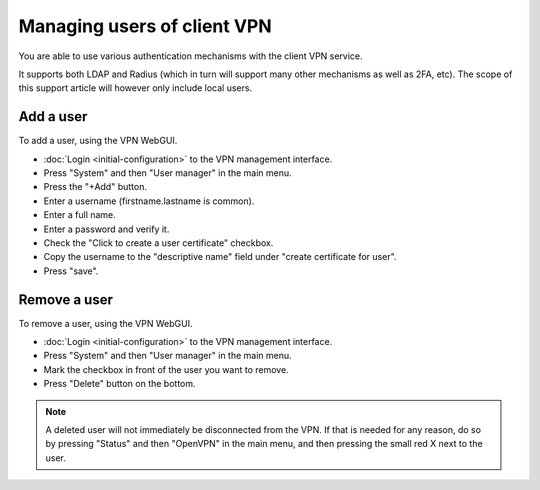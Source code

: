 ============================
Managing users of client VPN
============================

You are able to use various authentication mechanisms with the client VPN service.

It supports both LDAP and Radius (which in turn will support many other mechanisms
as well as 2FA, etc). The scope of this support article will however only include
local users. 

Add a user
----------

To add a user, using the VPN WebGUI.

- :doc:`Login <initial-configuration>` to the VPN management interface.

- Press "System" and then "User manager" in the main menu.

- Press the "+Add" button. 

- Enter a username (firstname.lastname is common).

- Enter a full name. 

- Enter a password and verify it. 

- Check the "Click to create a user certificate" checkbox.

- Copy the username to the "descriptive name" field under "create certificate for user".

- Press "save".

Remove a user
-------------

To remove a user, using the VPN WebGUI.

- :doc:`Login <initial-configuration>` to the VPN management interface.

- Press "System" and then "User manager" in the main menu.

- Mark the checkbox in front of the user you want to remove.

- Press "Delete" button on the bottom.

.. note::

   A deleted user will not immediately be disconnected from the VPN. If that is needed for
   any reason, do so by pressing "Status" and then "OpenVPN" in the main menu, and then
   pressing the small red X next to the user. 

